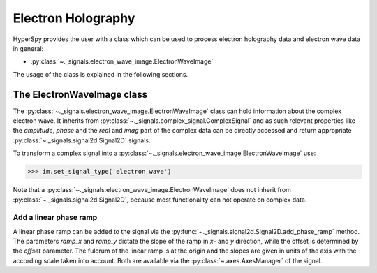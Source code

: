 Electron Holography
*******************

HyperSpy provides the user with a class which can be used to process electron holography data and
electron wave data in general:

* :py:class:`~._signals.electron_wave_image.ElectronWaveImage`

The usage of the class is explained in the following sections.



The ElectronWaveImage class
===========================

The :py:class:`~._signals.electron_wave_image.ElectronWaveImage` class can hold information about
the complex electron wave. It inherits from :py:class:`~._signals.complex_signal.ComplexSignal`
and as such relevant properties like the `amplitude`, `phase` and the `real` and `imag` part of
the complex data can be directly accessed and return appropriate
:py:class:`~._signals.signal2d.Signal2D` signals.

To transform a complex signal into a :py:class:`~._signals.electron_wave_image.ElectronWaveImage`
use:

.. code-block:: python

    >>> im.set_signal_type('electron wave')

Note that a :py:class:`~._signals.electron_wave_image.ElectronWaveImage` does not inherit from
:py:class:`~._signals.signal2d.Signal2D`, because most functionality can not operate on complex
data.


Add a linear phase ramp
-----------------------

A linear phase ramp can be added to the signal via the :py:func:`~._signals.signal2d.Signal2D.add_phase_ramp`
method. The parameters `ramp_x` and `ramp_y` dictate the slope of the ramp in `x`- and `y` direction,
while the offset is determined by the `offset` parameter. The fulcrum of the linear ramp is at the origin
and the slopes are given in units of the axis with the according scale taken into account.
Both are available via the :py:class:`~.axes.AxesManager` of the signal.
